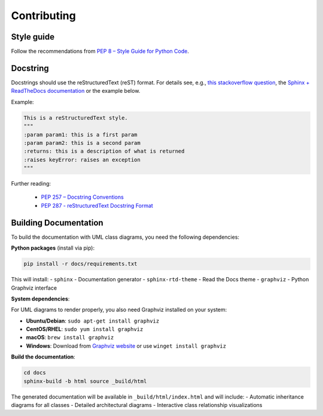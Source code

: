 .. _contributing:

Contributing
============

Style guide
-----------

Follow the recommendations from `PEP 8 – Style Guide for Python Code <https://peps.python.org/pep-0008/>`_.

Docstring
---------

Docstrings should use the reStructuredText (reST) format. For details see, e.g., `this stackoverflow question <https://stackoverflow.com/questions/3898572/what-are-the-most-common-python-docstring-formats>`_, the `Sphinx + ReadTheDocs documentation <https://sphinx-rtd-tutorial.readthedocs.io/en/latest/docstrings.html>`_ or the example below.

Example:

.. code-block:: python

    This is a reStructuredText style.
    """
    :param param1: this is a first param
    :param param2: this is a second param
    :returns: this is a description of what is returned
    :raises keyError: raises an exception
    """

Further reading:

 - `PEP 257 – Docstring Conventions <https://peps.python.org/pep-0257/>`_
 - `PEP 287 - reStructuredText Docstring Format <https://peps.python.org/pep-0287/>`_

Building Documentation
----------------------

To build the documentation with UML class diagrams, you need the following dependencies:

**Python packages** (install via pip):

.. code-block:: bash

    pip install -r docs/requirements.txt

This will install:
- ``sphinx`` - Documentation generator
- ``sphinx-rtd-theme`` - Read the Docs theme
- ``graphviz`` - Python Graphviz interface

**System dependencies**:

For UML diagrams to render properly, you also need Graphviz installed on your system:

- **Ubuntu/Debian**: ``sudo apt-get install graphviz``
- **CentOS/RHEL**: ``sudo yum install graphviz``
- **macOS**: ``brew install graphviz``
- **Windows**: Download from `Graphviz website <https://graphviz.org/download/>`_ or use ``winget install graphviz``

**Build the documentation**:

.. code-block:: bash

    cd docs
    sphinx-build -b html source _build/html

The generated documentation will be available in ``_build/html/index.html`` and will include:
- Automatic inheritance diagrams for all classes
- Detailed architectural diagrams
- Interactive class relationship visualizations
